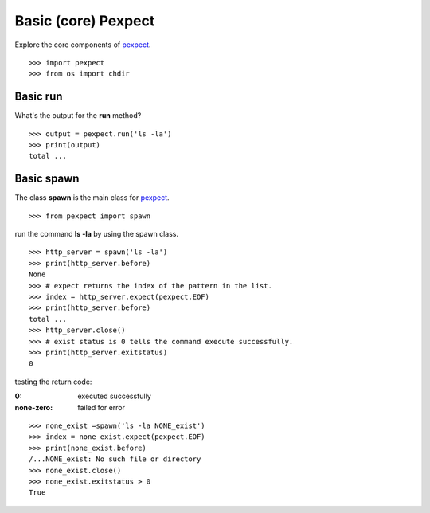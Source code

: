 Basic (core) Pexpect
====================

Explore the core components of pexpect_.
::

  >>> import pexpect
  >>> from os import chdir

Basic run
---------

What's the output for the **run** method?
::

  >>> output = pexpect.run('ls -la')
  >>> print(output)
  total ...

Basic spawn
-----------

The class **spawn** is the main class for pexpect_.
::

  >>> from pexpect import spawn

run the command **ls -la** by using the spawn class.
::

  >>> http_server = spawn('ls -la')
  >>> print(http_server.before)
  None
  >>> # expect returns the index of the pattern in the list.
  >>> index = http_server.expect(pexpect.EOF)
  >>> print(http_server.before)
  total ... 
  >>> http_server.close()
  >>> # exist status is 0 tells the command execute successfully.
  >>> print(http_server.exitstatus)
  0

testing the return code:

:0:
  executed successfully

:none-zero:
  failed for error

::

  >>> none_exist =spawn('ls -la NONE_exist')
  >>> index = none_exist.expect(pexpect.EOF)
  >>> print(none_exist.before)
  /...NONE_exist: No such file or directory
  >>> none_exist.close()
  >>> none_exist.exitstatus > 0
  True

.. _pexpect: https://github.com/pexpect/pexpect
